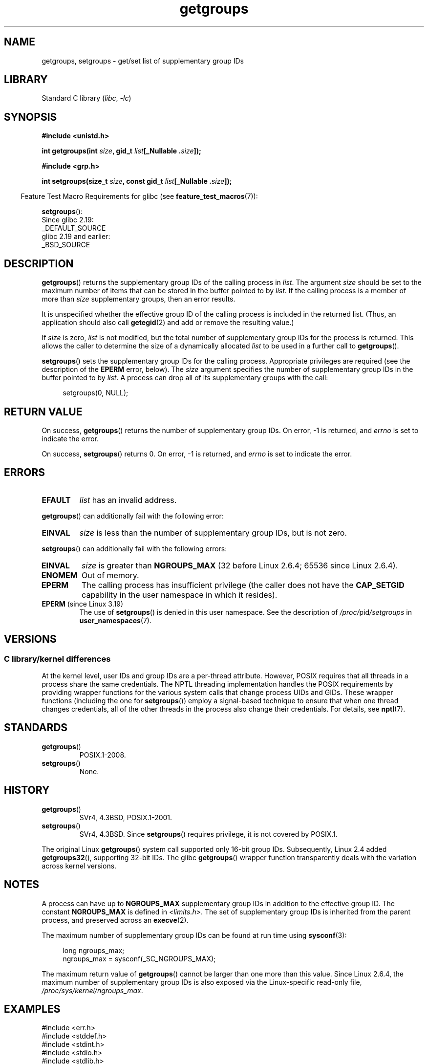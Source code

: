 .\" Copyright 1993 Rickard E. Faith (faith@cs.unc.edu)
.\" and Copyright (C) 2008, 2010, 2015, Michael Kerrisk <mtk.manpages@gmail.com>
.\"
.\" SPDX-License-Identifier: Linux-man-pages-copyleft
.\"
.\" Modified Thu Oct 31 12:04:29 1996 by Eric S. Raymond <esr@thyrsus.com>
.\" Modified, 27 May 2004, Michael Kerrisk <mtk.manpages@gmail.com>
.\"     Added notes on capability requirements
.\" 2008-05-03, mtk, expanded and rewrote parts of DESCRIPTION and RETURN
.\"     VALUE, made style of page more consistent with man-pages style.
.\"
.TH getgroups 2 (date) "Linux man-pages (unreleased)"
.SH NAME
getgroups, setgroups \- get/set list of supplementary group IDs
.SH LIBRARY
Standard C library
.RI ( libc ,\~ \-lc )
.SH SYNOPSIS
.nf
.B #include <unistd.h>
.P
.BI "int getgroups(int " size ", gid_t " list "[_Nullable ." size ]);
.P
.B #include <grp.h>
.P
.BI "int setgroups(size_t " size ", const gid_t " list "[_Nullable ." size ]);
.fi
.P
.RS -4
Feature Test Macro Requirements for glibc (see
.BR feature_test_macros (7)):
.RE
.P
.BR setgroups ():
.nf
    Since glibc 2.19:
        _DEFAULT_SOURCE
    glibc 2.19 and earlier:
        _BSD_SOURCE
.fi
.SH DESCRIPTION
.BR getgroups ()
returns the supplementary group IDs of the calling process in
.IR list .
The argument
.I size
should be set to the maximum number of items that can be stored in the
buffer pointed to by
.IR list .
If the calling process is a member of more than
.I size
supplementary groups, then an error results.
.P
It is unspecified whether the effective group ID of the calling process
is included in the returned list.
(Thus, an application should also call
.BR getegid (2)
and add or remove the resulting value.)
.P
If
.I size
is zero,
.I list
is not modified, but the total number of supplementary group IDs for the
process is returned.
This allows the caller to determine the size of a dynamically allocated
.I list
to be used in a further call to
.BR getgroups ().
.P
.BR setgroups ()
sets the supplementary group IDs for the calling process.
Appropriate privileges are required (see the description of the
.B EPERM
error, below).
The
.I size
argument specifies the number of supplementary group IDs
in the buffer pointed to by
.IR list .
A process can drop all of its supplementary groups with the call:
.P
.in +4n
.EX
setgroups(0, NULL);
.EE
.in
.SH RETURN VALUE
On success,
.BR getgroups ()
returns the number of supplementary group IDs.
On error, \-1 is returned, and
.I errno
is set to indicate the error.
.P
On success,
.BR setgroups ()
returns 0.
On error, \-1 is returned, and
.I errno
is set to indicate the error.
.SH ERRORS
.TP
.B EFAULT
.I list
has an invalid address.
.P
.BR getgroups ()
can additionally fail with the following error:
.TP
.B EINVAL
.I size
is less than the number of supplementary group IDs, but is not zero.
.P
.BR setgroups ()
can additionally fail with the following errors:
.TP
.B EINVAL
.I size
is greater than
.B NGROUPS_MAX
(32 before Linux 2.6.4; 65536 since Linux 2.6.4).
.TP
.B ENOMEM
Out of memory.
.TP
.B EPERM
The calling process has insufficient privilege
(the caller does not have the
.B CAP_SETGID
capability in the user namespace in which it resides).
.TP
.BR EPERM " (since Linux 3.19)"
The use of
.BR setgroups ()
is denied in this user namespace.
See the description of
.IR /proc/ pid /setgroups
in
.BR user_namespaces (7).
.SH VERSIONS
.SS C library/kernel differences
At the kernel level, user IDs and group IDs are a per-thread attribute.
However, POSIX requires that all threads in a process
share the same credentials.
The NPTL threading implementation handles the POSIX requirements by
providing wrapper functions for
the various system calls that change process UIDs and GIDs.
These wrapper functions (including the one for
.BR setgroups ())
employ a signal-based technique to ensure
that when one thread changes credentials,
all of the other threads in the process also change their credentials.
For details, see
.BR nptl (7).
.SH STANDARDS
.TP
.BR getgroups ()
POSIX.1-2008.
.TP
.BR setgroups ()
None.
.SH HISTORY
.TP
.BR getgroups ()
SVr4, 4.3BSD, POSIX.1-2001.
.TP
.BR setgroups ()
SVr4, 4.3BSD.
Since
.BR setgroups ()
requires privilege, it is not covered by POSIX.1.
.P
The original Linux
.BR getgroups ()
system call supported only 16-bit group IDs.
Subsequently, Linux 2.4 added
.BR getgroups32 (),
supporting 32-bit IDs.
The glibc
.BR getgroups ()
wrapper function transparently deals with the variation across kernel versions.
.SH NOTES
A process can have up to
.B NGROUPS_MAX
supplementary group IDs
in addition to the effective group ID.
The constant
.B NGROUPS_MAX
is defined in
.IR <limits.h> .
The set of supplementary group IDs
is inherited from the parent process, and preserved across an
.BR execve (2).
.P
The maximum number of supplementary group IDs can be found at run time using
.BR sysconf (3):
.P
.in +4n
.EX
long ngroups_max;
ngroups_max = sysconf(_SC_NGROUPS_MAX);
.EE
.in
.P
The maximum return value of
.BR getgroups ()
cannot be larger than one more than this value.
Since Linux 2.6.4, the maximum number of supplementary group IDs is also
exposed via the Linux-specific read-only file,
.IR /proc/sys/kernel/ngroups_max .
.SH EXAMPLES
.\" SRC BEGIN (agetgroups.c)
.EX
#include <err.h>
#include <stddef.h>
#include <stdint.h>
#include <stdio.h>
#include <stdlib.h>
#include <sys/types.h>
#include <unistd.h>
\&
#define MALLOC(n, T)  ((T *) reallocarray(NULL, n, sizeof(T)))
\&
static gid_t *agetgroups(size_t *ngids);
\&
int
main(void)
{
    gid_t   *gids;
    size_t  n;
\&
    gids = agetgroups(&n);
    if (gids == NULL)
        err(EXIT_FAILURE, "agetgroups");
\&
    if (n != 0) {
        printf("%jd", (intmax_t) gids[0]);
        for (size_t i = 1; i < n; i++)
            printf(" %jd", (intmax_t) gids[i]);
    }
    puts("");
\&
    free(gids);
    exit(EXIT_SUCCESS);
}
\&
static gid_t *
agetgroups(size_t *ngids)
{
    int    n;
    gid_t  *gids;
\&
    n = getgroups(0, NULL);
    if (n == \-1)
        return NULL;
\&
    gids = MALLOC(n, gid_t);
    if (gids == NULL)
        return NULL;
\&
    n = getgroups(n, gids);
    if (n == \-1) {
        free(gids);
        return NULL;
    }
\&
    *ngids = n;
    return gids;
}
.EE
.\" SRC END
.SH SEE ALSO
.BR getgid (2),
.BR setgid (2),
.BR getgrouplist (3),
.BR group_member (3),
.BR initgroups (3),
.BR capabilities (7),
.BR credentials (7)
